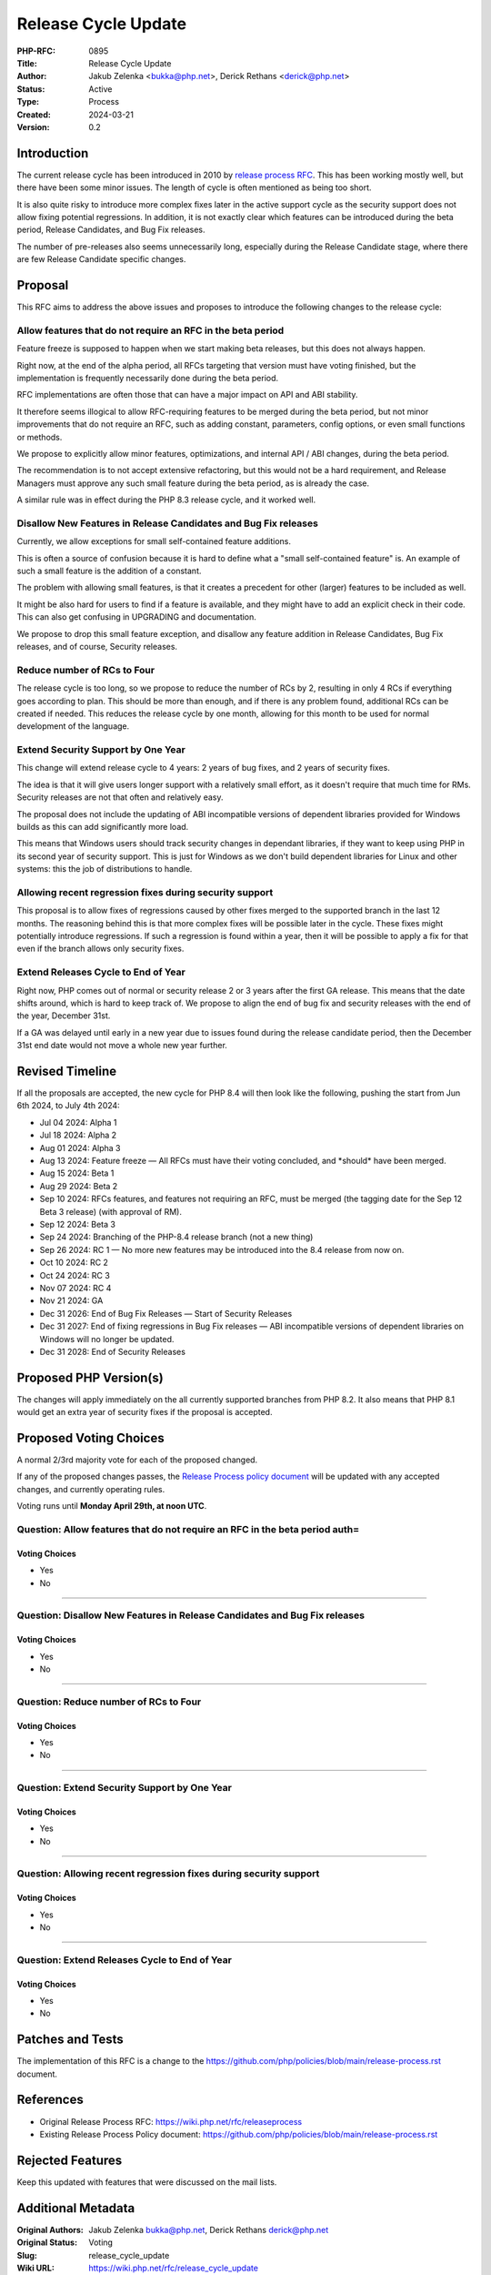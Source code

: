Release Cycle Update
====================

:PHP-RFC: 0895
:Title: Release Cycle Update
:Author: Jakub Zelenka <bukka@php.net>, Derick Rethans <derick@php.net>
:Status: Active
:Type: Process
:Created: 2024-03-21
:Version: 0.2

Introduction
------------

The current release cycle has been introduced in 2010 by `release
process RFC </rfc/releaseprocess>`__. This has been working mostly well,
but there have been some minor issues. The length of cycle is often
mentioned as being too short.

It is also quite risky to introduce more complex fixes later in the
active support cycle as the security support does not allow fixing
potential regressions. In addition, it is not exactly clear which
features can be introduced during the beta period, Release Candidates,
and Bug Fix releases.

The number of pre-releases also seems unnecessarily long, especially
during the Release Candidate stage, where there are few Release
Candidate specific changes.

Proposal
--------

This RFC aims to address the above issues and proposes to introduce the
following changes to the release cycle:

Allow features that do not require an RFC in the beta period
~~~~~~~~~~~~~~~~~~~~~~~~~~~~~~~~~~~~~~~~~~~~~~~~~~~~~~~~~~~~

Feature freeze is supposed to happen when we start making beta releases,
but this does not always happen.

Right now, at the end of the alpha period, all RFCs targeting that
version must have voting finished, but the implementation is frequently
necessarily done during the beta period.

RFC implementations are often those that can have a major impact on API
and ABI stability.

It therefore seems illogical to allow RFC-requiring features to be
merged during the beta period, but not minor improvements that do not
require an RFC, such as adding constant, parameters, config options, or
even small functions or methods.

We propose to explicitly allow minor features, optimizations, and
internal API / ABI changes, during the beta period.

The recommendation is to not accept extensive refactoring, but this
would not be a hard requirement, and Release Managers must approve any
such small feature during the beta period, as is already the case.

A similar rule was in effect during the PHP 8.3 release cycle, and it
worked well.

Disallow New Features in Release Candidates and Bug Fix releases
~~~~~~~~~~~~~~~~~~~~~~~~~~~~~~~~~~~~~~~~~~~~~~~~~~~~~~~~~~~~~~~~

Currently, we allow exceptions for small self-contained feature
additions.

This is often a source of confusion because it is hard to define what a
"small self-contained feature" is. An example of such a small feature is
the addition of a constant.

The problem with allowing small features, is that it creates a precedent
for other (larger) features to be included as well.

It might be also hard for users to find if a feature is available, and
they might have to add an explicit check in their code. This can also
get confusing in UPGRADING and documentation.

We propose to drop this small feature exception, and disallow any
feature addition in Release Candidates, Bug Fix releases, and of course,
Security releases.

Reduce number of RCs to Four
~~~~~~~~~~~~~~~~~~~~~~~~~~~~

The release cycle is too long, so we propose to reduce the number of RCs
by 2, resulting in only 4 RCs if everything goes according to plan. This
should be more than enough, and if there is any problem found,
additional RCs can be created if needed. This reduces the release cycle
by one month, allowing for this month to be used for normal development
of the language.

Extend Security Support by One Year
~~~~~~~~~~~~~~~~~~~~~~~~~~~~~~~~~~~

This change will extend release cycle to 4 years: 2 years of bug fixes,
and 2 years of security fixes.

The idea is that it will give users longer support with a relatively
small effort, as it doesn't require that much time for RMs. Security
releases are not that often and relatively easy.

The proposal does not include the updating of ABI incompatible versions
of dependent libraries provided for Windows builds as this can add
significantly more load.

This means that Windows users should track security changes in dependant
libraries, if they want to keep using PHP in its second year of security
support. This is just for Windows as we don't build dependent libraries
for Linux and other systems: this the job of distributions to handle.

Allowing recent regression fixes during security support
~~~~~~~~~~~~~~~~~~~~~~~~~~~~~~~~~~~~~~~~~~~~~~~~~~~~~~~~

This proposal is to allow fixes of regressions caused by other fixes
merged to the supported branch in the last 12 months. The reasoning
behind this is that more complex fixes will be possible later in the
cycle. These fixes might potentially introduce regressions. If such a
regression is found within a year, then it will be possible to apply a
fix for that even if the branch allows only security fixes.

Extend Releases Cycle to End of Year
~~~~~~~~~~~~~~~~~~~~~~~~~~~~~~~~~~~~

Right now, PHP comes out of normal or security release 2 or 3 years
after the first GA release. This means that the date shifts around,
which is hard to keep track of. We propose to align the end of bug fix
and security releases with the end of the year, December 31st.

If a GA was delayed until early in a new year due to issues found during
the release candidate period, then the December 31st end date would not
move a whole new year further.

Revised Timeline
----------------

If all the proposals are accepted, the new cycle for PHP 8.4 will then
look like the following, pushing the start from Jun 6th 2024, to July
4th 2024:

-  Jul 04 2024: Alpha 1
-  Jul 18 2024: Alpha 2
-  Aug 01 2024: Alpha 3
-  Aug 13 2024: Feature freeze — All RFCs must have their voting
   concluded, and \*should\* have been merged.
-  Aug 15 2024: Beta 1
-  Aug 29 2024: Beta 2
-  Sep 10 2024: RFCs features, and features not requiring an RFC, must
   be merged (the tagging date for the Sep 12 Beta 3 release) (with
   approval of RM).
-  Sep 12 2024: Beta 3
-  Sep 24 2024: Branching of the PHP-8.4 release branch (not a new
   thing)
-  Sep 26 2024: RC 1 — No more new features may be introduced into the
   8.4 release from now on.
-  Oct 10 2024: RC 2
-  Oct 24 2024: RC 3
-  Nov 07 2024: RC 4
-  Nov 21 2024: GA
-  Dec 31 2026: End of Bug Fix Releases — Start of Security Releases
-  Dec 31 2027: End of fixing regressions in Bug Fix releases — ABI
   incompatible versions of dependent libraries on Windows will no
   longer be updated.
-  Dec 31 2028: End of Security Releases

Proposed PHP Version(s)
-----------------------

The changes will apply immediately on the all currently supported
branches from PHP 8.2. It also means that PHP 8.1 would get an extra
year of security fixes if the proposal is accepted.

Proposed Voting Choices
-----------------------

A normal 2/3rd majority vote for each of the proposed changed.

If any of the proposed changes passes, the `Release Process policy
document <https://github.com/php/policies/blob/main/release-process.rst>`__
will be updated with any accepted changes, and currently operating
rules.

Voting runs until **Monday April 29th, at noon UTC**.

Question: Allow features that do not require an RFC in the beta period auth=
~~~~~~~~~~~~~~~~~~~~~~~~~~~~~~~~~~~~~~~~~~~~~~~~~~~~~~~~~~~~~~~~~~~~~~~~~~~~

Voting Choices
^^^^^^^^^^^^^^

-  Yes
-  No

--------------

Question: Disallow New Features in Release Candidates and Bug Fix releases
~~~~~~~~~~~~~~~~~~~~~~~~~~~~~~~~~~~~~~~~~~~~~~~~~~~~~~~~~~~~~~~~~~~~~~~~~~

.. _voting-choices-1:

Voting Choices
^^^^^^^^^^^^^^

-  Yes
-  No

--------------

Question: Reduce number of RCs to Four
~~~~~~~~~~~~~~~~~~~~~~~~~~~~~~~~~~~~~~

.. _voting-choices-2:

Voting Choices
^^^^^^^^^^^^^^

-  Yes
-  No

--------------

Question: Extend Security Support by One Year
~~~~~~~~~~~~~~~~~~~~~~~~~~~~~~~~~~~~~~~~~~~~~

.. _voting-choices-3:

Voting Choices
^^^^^^^^^^^^^^

-  Yes
-  No

--------------

Question: Allowing recent regression fixes during security support
~~~~~~~~~~~~~~~~~~~~~~~~~~~~~~~~~~~~~~~~~~~~~~~~~~~~~~~~~~~~~~~~~~

.. _voting-choices-4:

Voting Choices
^^^^^^^^^^^^^^

-  Yes
-  No

--------------

Question: Extend Releases Cycle to End of Year
~~~~~~~~~~~~~~~~~~~~~~~~~~~~~~~~~~~~~~~~~~~~~~

.. _voting-choices-5:

Voting Choices
^^^^^^^^^^^^^^

-  Yes
-  No

Patches and Tests
-----------------

The implementation of this RFC is a change to the
https://github.com/php/policies/blob/main/release-process.rst document.

References
----------

-  Original Release Process RFC: https://wiki.php.net/rfc/releaseprocess
-  Existing Release Process Policy document:
   https://github.com/php/policies/blob/main/release-process.rst

Rejected Features
-----------------

Keep this updated with features that were discussed on the mail lists.

Additional Metadata
-------------------

:Original Authors: Jakub Zelenka bukka@php.net, Derick Rethans derick@php.net
:Original Status: Voting
:Slug: release_cycle_update
:Wiki URL: https://wiki.php.net/rfc/release_cycle_update
